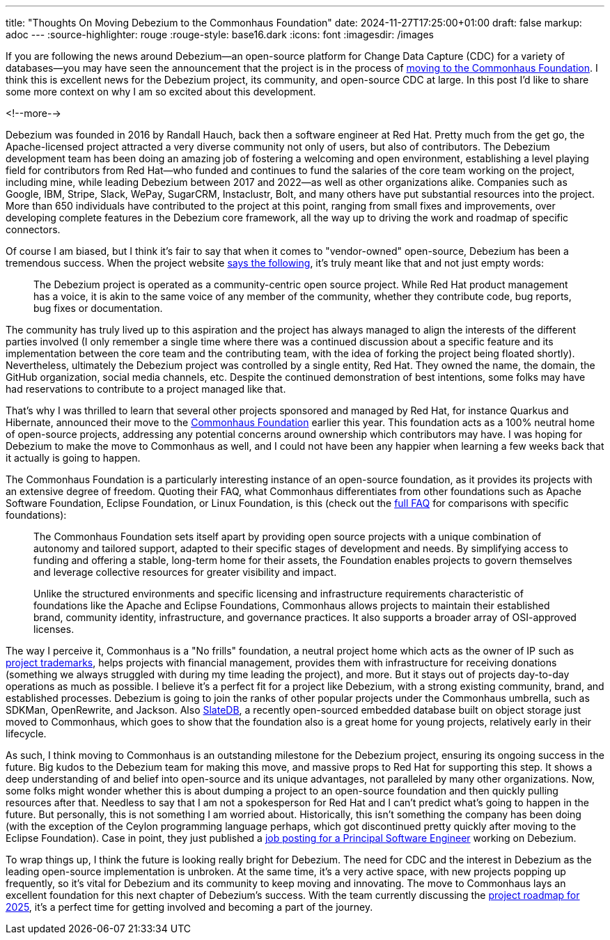 ---
title: "Thoughts On Moving Debezium to the Commonhaus Foundation"
date: 2024-11-27T17:25:00+01:00
draft: false
markup: adoc
---
:source-highlighter: rouge
:rouge-style: base16.dark
:icons: font
:imagesdir: /images
ifdef::env-github[]
:imagesdir: ../../static/images
endif::[]

If you are following the news around Debezium--an open-source platform for Change Data Capture (CDC) for a variety of databases--you may have seen the announcement that the project is in the process of https://debezium.io/blog/2024/11/04/debezium-moving-to-commonhaus/[moving to the Commonhaus Foundation]. I think this is excellent news for the Debezium project, its community, and open-source CDC at large. In this post I'd like to share some more context on why I am so excited about this development.

<!--more-->

Debezium was founded in 2016 by Randall Hauch, back then a software engineer at Red Hat. Pretty much from the get go, the Apache-licensed project attracted a very diverse community not only of users, but also of contributors.
The Debezium development team has been doing an amazing job of fostering a welcoming and open environment, establishing a level playing field for contributors from Red Hat--who funded and continues to fund the salaries of the core team working on the project, including mine, while leading Debezium between 2017 and 2022--as well as other organizations alike. Companies such as Google, IBM, Stripe, Slack, WePay, SugarCRM, Instaclustr, Bolt, and many others have put substantial resources into the project. More than 650 individuals have contributed to the project at this point, ranging from small fixes and improvements, over developing complete features in the Debezium core framework, all the way up to driving the work and roadmap of specific connectors.

Of course I am biased, but I think it's fair to say that when it comes to "vendor-owned" open-source, Debezium has been a tremendous success. When the project website https://debezium.io/community/contribute/[says the following], it's truly meant like that and not just empty words:

> The Debezium project is operated as a community-centric open source project. While Red Hat product management has a voice, it is akin to the same voice of any member of the community, whether they contribute code, bug reports, bug fixes or documentation.

The community has truly lived up to this aspiration and the project has always managed to align the interests of the different parties involved (I only remember a single time where there was a continued discussion about a specific feature and its implementation between the core team and the contributing team, with the idea of forking the project being floated shortly). Nevertheless, ultimately the Debezium project was controlled by a single entity, Red Hat. They owned the name, the domain, the GitHub organization, social media channels, etc. Despite the continued demonstration of best intentions, some folks may have had reservations to contribute to a project managed like that.

That's why I was thrilled to learn that several other projects sponsored and managed by Red Hat, for instance Quarkus and Hibernate, announced their move to the https://www.commonhaus.org/[Commonhaus Foundation] earlier this year. This foundation acts as a 100% neutral home of open-source projects, addressing any potential concerns around ownership which contributors may have. I was hoping for Debezium to make the move to Commonhaus as well, and I could not have been any happier when learning a few weeks back that it actually is going to happen.

The Commonhaus Foundation is a particularly interesting instance of an open-source foundation, as it provides its projects with an extensive degree of freedom. Quoting their FAQ, what Commonhaus differentiates from other foundations such as Apache Software Foundation, Eclipse Foundation, or Linux Foundation, is this (check out the https://www.commonhaus.org/about/faq.html[full FAQ] for comparisons with specific foundations):

> The Commonhaus Foundation sets itself apart by providing open source projects with a unique combination of autonomy and tailored support, adapted to their specific stages of development and needs. By simplifying access to funding and offering a stable, long-term home for their assets, the Foundation enables projects to govern themselves and leverage collective resources for greater visibility and impact.
>
> Unlike the structured environments and specific licensing and infrastructure requirements characteristic of foundations like the Apache and Eclipse Foundations, Commonhaus allows projects to maintain their established brand, community identity, infrastructure, and governance practices. It also supports a broader array of OSI-approved licenses.

The way I perceive it, Commonhaus is a "No frills" foundation, a neutral project home which acts as the owner of IP such as https://www.commonhaus.org/trademarks/[project trademarks], helps projects with financial management, provides them with infrastructure for receiving donations (something we always struggled with during my time leading the project), and more. But it stays out of projects day-to-day operations as much as possible. I believe it's a perfect fit for a project like Debezium, with a strong existing community, brand, and established processes. Debezium is going to join the ranks of other popular projects under the Commonhaus umbrella, such as SDKMan, OpenRewrite, and Jackson. Also https://slatedb.io/[SlateDB], a recently open-sourced embedded database built on object storage just moved to Commonhaus, which goes to show that the foundation also is a great home for young projects, relatively early in their lifecycle.

As such, I think moving to Commonhaus is an outstanding milestone for the Debezium project, ensuring its ongoing success in the future. Big kudos to the Debezium team for making this move, and massive props to Red Hat for supporting this step. It shows a deep understanding of and belief into open-source and its unique advantages, not paralleled by many other organizations. Now, some folks might wonder whether this is about dumping a project to an open-source foundation and then quickly pulling resources after that. Needless to say that I am not a spokesperson for Red Hat and I can't predict what's going to happen in the future. But personally, this is not something I am worried about. Historically, this isn't something the company has been doing (with the exception of the Ceylon programming language perhaps, which got discontinued pretty quickly after moving to the Eclipse Foundation). Case in point, they just published a https://redhat.wd5.myworkdayjobs.com/en-US/jobs/details/Principal-Software-Engineer---Debezium--Remote--Czech-Republic-_R-043535-2?q=debezium[job posting for a Principal Software Engineer] working on Debezium.

To wrap things up, I think the future is looking really bright for Debezium. The need for CDC and the interest in Debezium as the leading open-source implementation is unbroken. At the same time, it's a very active space, with new projects popping up frequently, so it's vital for Debezium and its community to keep moving and innovating. The move to Commonhaus lays an excellent foundation for this next chapter of Debezium's success. With the team currently discussing the https://github.com/debezium/debezium.github.io/pull/1088/files[project roadmap for 2025], it's a perfect time for getting involved and becoming a part of the journey.
